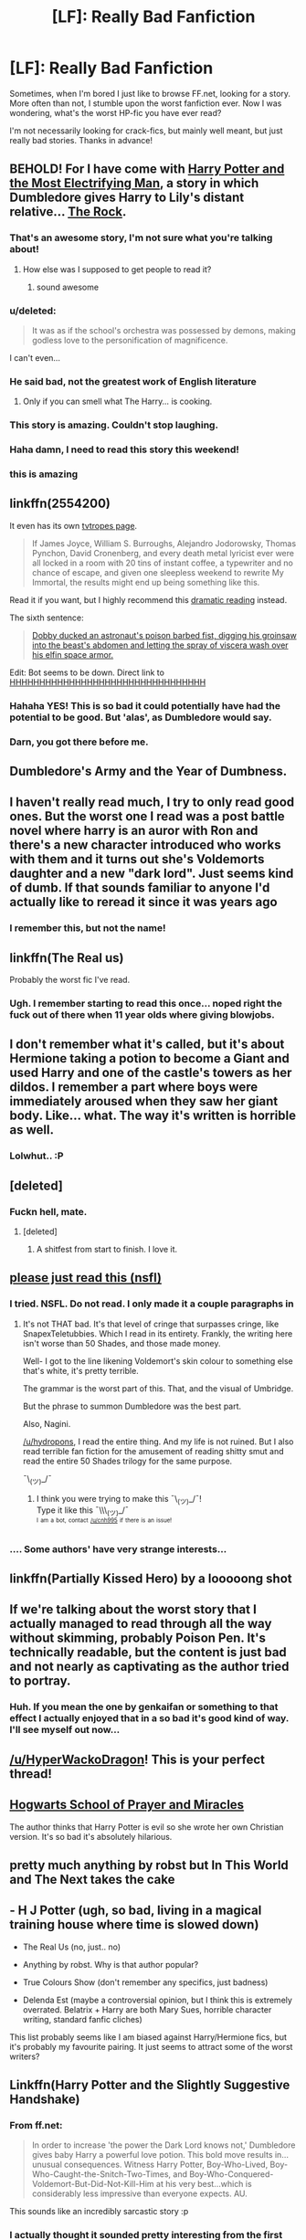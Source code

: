 #+TITLE: [LF]: Really Bad Fanfiction

* [LF]: Really Bad Fanfiction
:PROPERTIES:
:Author: the_long_way_round25
:Score: 16
:DateUnix: 1458132331.0
:DateShort: 2016-Mar-16
:FlairText: Request
:END:
Sometimes, when I'm bored I just like to browse FF.net, looking for a story. More often than not, I stumble upon the worst fanfiction ever. Now I was wondering, what's the worst HP-fic you have ever read?

I'm not necessarily looking for crack-fics, but mainly well meant, but just really bad stories. Thanks in advance!


** BEHOLD! For I have come with [[https://www.fanfiction.net/s/7583739/1/Harry-Potter-and-the-Most-Electrifying-Man][Harry Potter and the Most Electrifying Man]], a story in which Dumbledore gives Harry to Lily's distant relative... [[/spoiler][The Rock]].
:PROPERTIES:
:Author: yarglethatblargle
:Score: 24
:DateUnix: 1458144927.0
:DateShort: 2016-Mar-16
:END:

*** That's an awesome story, I'm not sure what you're talking about!
:PROPERTIES:
:Author: Lord_Anarchy
:Score: 11
:DateUnix: 1458145869.0
:DateShort: 2016-Mar-16
:END:

**** How else was I supposed to get people to read it?
:PROPERTIES:
:Author: yarglethatblargle
:Score: 6
:DateUnix: 1458165459.0
:DateShort: 2016-Mar-17
:END:

***** sound awesome
:PROPERTIES:
:Author: hovegeta
:Score: 1
:DateUnix: 1458327813.0
:DateShort: 2016-Mar-18
:END:


*** u/deleted:
#+begin_quote
  It was as if the school's orchestra was possessed by demons, making godless love to the personification of magnificence.
#+end_quote

I can't even...
:PROPERTIES:
:Score: 11
:DateUnix: 1458150443.0
:DateShort: 2016-Mar-16
:END:


*** He said bad, not the greatest work of English literature
:PROPERTIES:
:Author: ArguingPizza
:Score: 4
:DateUnix: 1458257698.0
:DateShort: 2016-Mar-18
:END:

**** Only if you can smell what The Harry... is cooking.
:PROPERTIES:
:Author: yarglethatblargle
:Score: 3
:DateUnix: 1458257773.0
:DateShort: 2016-Mar-18
:END:


*** This story is amazing. Couldn't stop laughing.
:PROPERTIES:
:Author: FMLGrantC
:Score: 3
:DateUnix: 1458158641.0
:DateShort: 2016-Mar-16
:END:


*** Haha damn, I need to read this story this weekend!
:PROPERTIES:
:Author: the_long_way_round25
:Score: 3
:DateUnix: 1458161255.0
:DateShort: 2016-Mar-17
:END:


*** this is amazing
:PROPERTIES:
:Author: DEP61
:Score: 2
:DateUnix: 1458160836.0
:DateShort: 2016-Mar-17
:END:


** linkffn(2554200)

It even has its own [[http://tvtropes.org/pmwiki/pmwiki.php/Fanfic/ThirtyHs][tvtropes page]].

#+begin_quote
  If James Joyce, William S. Burroughs, Alejandro Jodorowsky, Thomas Pynchon, David Cronenberg, and every death metal lyricist ever were all locked in a room with 20 tins of instant coffee, a typewriter and no chance of escape, and given one sleepless weekend to rewrite My Immortal, the results might end up being something like this.
#+end_quote

Read it if you want, but I highly recommend this [[https://www.youtube.com/watch?v=2V4VxlsMuQ4][dramatic reading]] instead.

The sixth sentence:

#+begin_quote
  [[/spoiler][Dobby ducked an astronaut's poison barbed fist, digging his groinsaw into the beast's abdomen and letting the spray of viscera wash over his elfin space armor.]]
#+end_quote

Edit: Bot seems to be down. Direct link to [[https://www.fanfiction.net/s/2554200/1/HHHHHHHHHHHHHHHHHHHHHHHHHHHHHH][HHHHHHHHHHHHHHHHHHHHHHHHHHHHHHHHH]]
:PROPERTIES:
:Author: MacsenWledig
:Score: 14
:DateUnix: 1458156944.0
:DateShort: 2016-Mar-16
:END:

*** Hahaha YES! This is so bad it could potentially have had the potential to be good. But 'alas', as Dumbledore would say.
:PROPERTIES:
:Author: the_long_way_round25
:Score: 2
:DateUnix: 1458161333.0
:DateShort: 2016-Mar-17
:END:


*** Darn, you got there before me.
:PROPERTIES:
:Author: Karinta
:Score: 0
:DateUnix: 1458282691.0
:DateShort: 2016-Mar-18
:END:


** Dumbledore's Army and the Year of Dumbness.
:PROPERTIES:
:Author: Almavet
:Score: 17
:DateUnix: 1458138591.0
:DateShort: 2016-Mar-16
:END:


** I haven't really read much, I try to only read good ones. But the worst one I read was a post battle novel where harry is an auror with Ron and there's a new character introduced who works with them and it turns out she's Voldemorts daughter and a new "dark lord". Just seems kind of dumb. If that sounds familiar to anyone I'd actually like to reread it since it was years ago
:PROPERTIES:
:Author: Dualmilion
:Score: 8
:DateUnix: 1458142452.0
:DateShort: 2016-Mar-16
:END:

*** I remember this, but not the name!
:PROPERTIES:
:Author: Typical-Geek
:Score: 1
:DateUnix: 1458242231.0
:DateShort: 2016-Mar-17
:END:


** linkffn(The Real us)

Probably the worst fic I've read.
:PROPERTIES:
:Author: Englishhedgehog13
:Score: 7
:DateUnix: 1458148961.0
:DateShort: 2016-Mar-16
:END:

*** Ugh. I remember starting to read this once... noped right the fuck out of there when 11 year olds where giving blowjobs.
:PROPERTIES:
:Author: Deathcrow
:Score: 5
:DateUnix: 1458210618.0
:DateShort: 2016-Mar-17
:END:


** I don't remember what it's called, but it's about Hermione taking a potion to become a Giant and used Harry and one of the castle's towers as her dildos. I remember a part where boys were immediately aroused when they saw her giant body. Like... what. The way it's written is horrible as well.
:PROPERTIES:
:Author: slylefty
:Score: 4
:DateUnix: 1458296037.0
:DateShort: 2016-Mar-18
:END:

*** Lolwhut.. :P
:PROPERTIES:
:Author: the_long_way_round25
:Score: 1
:DateUnix: 1458298464.0
:DateShort: 2016-Mar-18
:END:


** [deleted]
:PROPERTIES:
:Score: 3
:DateUnix: 1458160002.0
:DateShort: 2016-Mar-16
:END:

*** Fuckn hell, mate.
:PROPERTIES:
:Author: UndeadBBQ
:Score: 2
:DateUnix: 1458171862.0
:DateShort: 2016-Mar-17
:END:

**** [deleted]
:PROPERTIES:
:Score: 1
:DateUnix: 1458263044.0
:DateShort: 2016-Mar-18
:END:

***** A shitfest from start to finish. I love it.
:PROPERTIES:
:Author: UndeadBBQ
:Score: 1
:DateUnix: 1458263249.0
:DateShort: 2016-Mar-18
:END:


** [[http://archiveofourown.org/works/4752719?view_adult=true][please just read this (nsfl)]]
:PROPERTIES:
:Score: 3
:DateUnix: 1458189357.0
:DateShort: 2016-Mar-17
:END:

*** I tried. NSFL. Do not read. I only made it a couple paragraphs in
:PROPERTIES:
:Author: Typical-Geek
:Score: 5
:DateUnix: 1458242560.0
:DateShort: 2016-Mar-17
:END:

**** It's not THAT bad. It's that level of cringe that surpasses cringe, like SnapexTeletubbies. Which I read in its entirety. Frankly, the writing here isn't worse than 50 Shades, and those made money.

Well- I got to the line likening Voldemort's skin colour to something else that's white, it's pretty terrible.

The grammar is the worst part of this. That, and the visual of Umbridge.

But the phrase to summon Dumbledore was the best part.

Also, Nagini.

[[/u/hydropons]], I read the entire thing. And my life is not ruined. But I also read terrible fan fiction for the amusement of reading shitty smut and read the entire 50 Shades trilogy for the same purpose.

¯\_(ツ)_/¯
:PROPERTIES:
:Author: imjustafangirl
:Score: 1
:DateUnix: 1458363825.0
:DateShort: 2016-Mar-19
:END:

***** I think you were trying to make this ¯\_(ツ)_/¯!\\
Type it like this ¯\\\_(ツ)_/¯\\
^{^{I}} ^{^{am}} ^{^{a}} ^{^{bot,}} ^{^{contact}} ^{^{[[/u/cnh995]]}} ^{^{if}} ^{^{there}} ^{^{is}} ^{^{an}} ^{^{issue!}}
:PROPERTIES:
:Author: ArmFixerBot
:Score: 2
:DateUnix: 1458363828.0
:DateShort: 2016-Mar-19
:END:


*** .... Some authors' have very strange interests...
:PROPERTIES:
:Author: Cersei_nemo
:Score: 3
:DateUnix: 1458208174.0
:DateShort: 2016-Mar-17
:END:


** linkffn(Partially Kissed Hero) by a looooong shot
:PROPERTIES:
:Score: 4
:DateUnix: 1458139953.0
:DateShort: 2016-Mar-16
:END:


** If we're talking about the worst story that I actually managed to read through all the way without skimming, probably Poison Pen. It's technically readable, but the content is just bad and not nearly as captivating as the author tried to portray.
:PROPERTIES:
:Author: Lord_Anarchy
:Score: 3
:DateUnix: 1458145976.0
:DateShort: 2016-Mar-16
:END:

*** Huh. If you mean the one by genkaifan or something to that effect I actually enjoyed that in a so bad it's good kind of way. I'll see myself out now...
:PROPERTIES:
:Author: Hofferic
:Score: 3
:DateUnix: 1458173139.0
:DateShort: 2016-Mar-17
:END:


** [[/u/HyperWackoDragon]]! This is your perfect thread!
:PROPERTIES:
:Score: 2
:DateUnix: 1458163052.0
:DateShort: 2016-Mar-17
:END:


** [[https://www.fanfiction.net/s/10644439/1/Hogwarts-School-of-Prayer-and-Miracles][Hogwarts School of Prayer and Miracles]]

The author thinks that Harry Potter is evil so she wrote her own Christian version. It's so bad it's absolutely hilarious.
:PROPERTIES:
:Score: 2
:DateUnix: 1458360853.0
:DateShort: 2016-Mar-19
:END:


** pretty much anything by robst but In This World and The Next takes the cake
:PROPERTIES:
:Author: Vinroke
:Score: 2
:DateUnix: 1458241731.0
:DateShort: 2016-Mar-17
:END:


** - H J Potter (ugh, so bad, living in a magical training house where time is slowed down)

- The Real Us (no, just.. no)

- Anything by robst. Why is that author popular?

- True Colours Show (don't remember any specifics, just badness)

- Delenda Est (maybe a controversial opinion, but I think this is extremely overrated. Belatrix + Harry are both Mary Sues, horrible character writing, standard fanfic cliches)

This list probably seems like I am biased against Harry/Hermione fics, but it's probably my favourite pairing. It just seems to attract some of the worst writers?
:PROPERTIES:
:Author: Deathcrow
:Score: 2
:DateUnix: 1458211486.0
:DateShort: 2016-Mar-17
:END:


** Linkffn(Harry Potter and the Slightly Suggestive Handshake)
:PROPERTIES:
:Author: Ch1pp
:Score: 1
:DateUnix: 1458141345.0
:DateShort: 2016-Mar-16
:END:

*** From ff.net:

#+begin_quote
  In order to increase 'the power the Dark Lord knows not,' Dumbledore gives baby Harry a powerful love potion. This bold move results in...unusual consequences. Witness Harry Potter, Boy-Who-Lived, Boy-Who-Caught-the-Snitch-Two-Times, and Boy-Who-Conquered-Voldemort-But-Did-Not-Kill-Him at his very best...which is considerably less impressive than everyone expects. AU.
#+end_quote

This sounds like an incredibly sarcastic story :p
:PROPERTIES:
:Author: the_long_way_round25
:Score: 2
:DateUnix: 1458161458.0
:DateShort: 2016-Mar-17
:END:


*** I actually thought it sounded pretty interesting from the first chapter. Then I got to the part where he was making a statue of Hermione, his one true love, and I dropped it.
:PROPERTIES:
:Score: 2
:DateUnix: 1458197161.0
:DateShort: 2016-Mar-17
:END:

**** Yeah, it's not too bad. The author posted it on this sub a while ago and I just posted it here to see if they'd spot it.
:PROPERTIES:
:Author: Ch1pp
:Score: 1
:DateUnix: 1458231761.0
:DateShort: 2016-Mar-17
:END:


*** Ffnbot!refresh
:PROPERTIES:
:Author: Meiyouxiangjiao
:Score: 1
:DateUnix: 1458608339.0
:DateShort: 2016-Mar-22
:END:


** If bizarre surrealism counts, then linkffn(HHHHHHHHHHHHHHHHHHHHHHHHHHHHHH) would be my pick.
:PROPERTIES:
:Author: Karinta
:Score: 1
:DateUnix: 1458282652.0
:DateShort: 2016-Mar-18
:END:

*** ffnbot!refresh
:PROPERTIES:
:Author: Karinta
:Score: 1
:DateUnix: 1458438667.0
:DateShort: 2016-Mar-20
:END:


*** [[http://www.fanfiction.net/s/2554200/1/][*/HHHHHHHHHHHHHHHHHHHHHHHHHHHHHH/*]] by [[https://www.fanfiction.net/u/883930/Secondpillow][/Secondpillow/]]

#+begin_quote
  Harry Potter eventually eats a sandwich and discusses life with a famous author.
#+end_quote

^{/Site/: [[http://www.fanfiction.net/][fanfiction.net]] *|* /Category/: Harry Potter *|* /Rated/: Fiction T *|* /Chapters/: 10 *|* /Words/: 2,847 *|* /Reviews/: 1,107 *|* /Favs/: 959 *|* /Follows/: 338 *|* /Updated/: 2/25/2015 *|* /Published/: 8/27/2005 *|* /id/: 2554200 *|* /Language/: English *|* /Genre/: Angst/Romance *|* /Characters/: Bellatrix L., Seamus F. *|* /Download/: [[http://www.p0ody-files.com/ff_to_ebook/ffn-bot/index.php?id=2554200&source=ff&filetype=epub][EPUB]] or [[http://www.p0ody-files.com/ff_to_ebook/ffn-bot/index.php?id=2554200&source=ff&filetype=mobi][MOBI]]}

--------------

*FanfictionBot*^{1.3.7} *|* [[[https://github.com/tusing/reddit-ffn-bot/wiki/Usage][Usage]]] | [[[https://github.com/tusing/reddit-ffn-bot/wiki/Changelog][Changelog]]] | [[[https://github.com/tusing/reddit-ffn-bot/issues/][Issues]]] | [[[https://github.com/tusing/reddit-ffn-bot/][GitHub]]] | [[[https://www.reddit.com/message/compose?to=%2Fu%2Ftusing][Contact]]]

^{/New in this version: PM request support!/}
:PROPERTIES:
:Author: FanfictionBot
:Score: 1
:DateUnix: 1458438786.0
:DateShort: 2016-Mar-20
:END:
